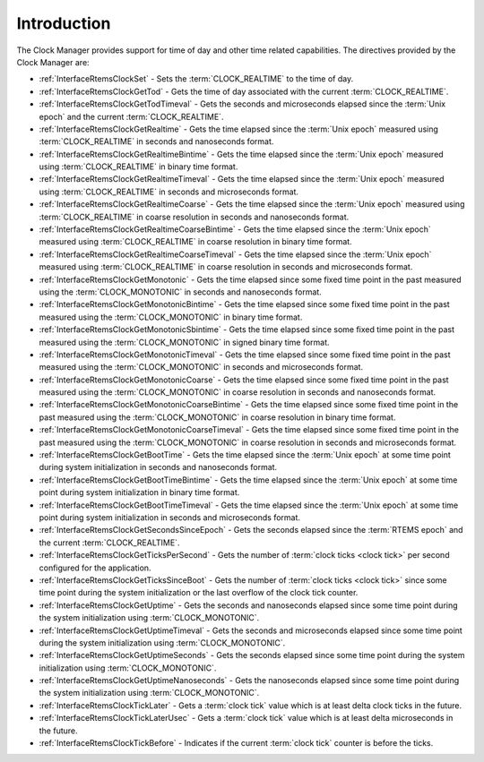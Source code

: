 .. SPDX-License-Identifier: CC-BY-SA-4.0

.. Copyright (C) 2014, 2021 embedded brains GmbH (http://www.embedded-brains.de)
.. Copyright (C) 1988, 2008 On-Line Applications Research Corporation (OAR)

.. This file is part of the RTEMS quality process and was automatically
.. generated.  If you find something that needs to be fixed or
.. worded better please post a report or patch to an RTEMS mailing list
.. or raise a bug report:
..
.. https://www.rtems.org/bugs.html
..
.. For information on updating and regenerating please refer to the How-To
.. section in the Software Requirements Engineering chapter of the
.. RTEMS Software Engineering manual.  The manual is provided as a part of
.. a release.  For development sources please refer to the online
.. documentation at:
..
.. https://docs.rtems.org

.. Generated from spec:/rtems/clock/if/group

.. _ClockManagerIntroduction:

Introduction
============

.. The following list was generated from:
.. spec:/rtems/clock/if/set
.. spec:/rtems/clock/if/get-tod
.. spec:/rtems/clock/if/get-tod-timeval
.. spec:/rtems/clock/if/get-realtime
.. spec:/rtems/clock/if/get-realtime-bintime
.. spec:/rtems/clock/if/get-realtime-timeval
.. spec:/rtems/clock/if/get-realtime-coarse
.. spec:/rtems/clock/if/get-realtime-coarse-bintime
.. spec:/rtems/clock/if/get-realtime-coarse-timeval
.. spec:/rtems/clock/if/get-monotonic
.. spec:/rtems/clock/if/get-monotonic-bintime
.. spec:/rtems/clock/if/get-monotonic-sbintime
.. spec:/rtems/clock/if/get-monotonic-timeval
.. spec:/rtems/clock/if/get-monotonic-coarse
.. spec:/rtems/clock/if/get-monotonic-coarse-bintime
.. spec:/rtems/clock/if/get-monotonic-coarse-timeval
.. spec:/rtems/clock/if/get-boot-time
.. spec:/rtems/clock/if/get-boot-time-bintime
.. spec:/rtems/clock/if/get-boot-time-timeval
.. spec:/rtems/clock/if/get-seconds-since-epoch
.. spec:/rtems/clock/if/get-ticks-per-second
.. spec:/rtems/clock/if/get-ticks-since-boot
.. spec:/rtems/clock/if/get-uptime
.. spec:/rtems/clock/if/get-uptime-timeval
.. spec:/rtems/clock/if/get-uptime-seconds
.. spec:/rtems/clock/if/get-uptime-nanoseconds
.. spec:/rtems/clock/if/tick-later
.. spec:/rtems/clock/if/tick-later-usec
.. spec:/rtems/clock/if/tick-before

The Clock Manager provides support for time of day and other time related
capabilities. The directives provided by the Clock Manager are:

* :ref:`InterfaceRtemsClockSet` - Sets the :term:`CLOCK_REALTIME` to the time
  of day.

* :ref:`InterfaceRtemsClockGetTod` - Gets the time of day associated with the
  current :term:`CLOCK_REALTIME`.

* :ref:`InterfaceRtemsClockGetTodTimeval` - Gets the seconds and microseconds
  elapsed since the :term:`Unix epoch` and the current :term:`CLOCK_REALTIME`.

* :ref:`InterfaceRtemsClockGetRealtime` - Gets the time elapsed since the
  :term:`Unix epoch` measured using :term:`CLOCK_REALTIME` in seconds and
  nanoseconds format.

* :ref:`InterfaceRtemsClockGetRealtimeBintime` - Gets the time elapsed since
  the :term:`Unix epoch` measured using :term:`CLOCK_REALTIME` in binary time
  format.

* :ref:`InterfaceRtemsClockGetRealtimeTimeval` - Gets the time elapsed since
  the :term:`Unix epoch` measured using :term:`CLOCK_REALTIME` in seconds and
  microseconds format.

* :ref:`InterfaceRtemsClockGetRealtimeCoarse` - Gets the time elapsed since the
  :term:`Unix epoch` measured using :term:`CLOCK_REALTIME` in coarse resolution
  in seconds and nanoseconds format.

* :ref:`InterfaceRtemsClockGetRealtimeCoarseBintime` - Gets the time elapsed
  since the :term:`Unix epoch` measured using :term:`CLOCK_REALTIME` in coarse
  resolution in binary time format.

* :ref:`InterfaceRtemsClockGetRealtimeCoarseTimeval` - Gets the time elapsed
  since the :term:`Unix epoch` measured using :term:`CLOCK_REALTIME` in coarse
  resolution in seconds and microseconds format.

* :ref:`InterfaceRtemsClockGetMonotonic` - Gets the time elapsed since some
  fixed time point in the past measured using the :term:`CLOCK_MONOTONIC` in
  seconds and nanoseconds format.

* :ref:`InterfaceRtemsClockGetMonotonicBintime` - Gets the time elapsed since
  some fixed time point in the past measured using the :term:`CLOCK_MONOTONIC`
  in binary time format.

* :ref:`InterfaceRtemsClockGetMonotonicSbintime` - Gets the time elapsed since
  some fixed time point in the past measured using the :term:`CLOCK_MONOTONIC`
  in signed binary time format.

* :ref:`InterfaceRtemsClockGetMonotonicTimeval` - Gets the time elapsed since
  some fixed time point in the past measured using the :term:`CLOCK_MONOTONIC`
  in seconds and microseconds format.

* :ref:`InterfaceRtemsClockGetMonotonicCoarse` - Gets the time elapsed since
  some fixed time point in the past measured using the :term:`CLOCK_MONOTONIC`
  in coarse resolution in seconds and nanoseconds format.

* :ref:`InterfaceRtemsClockGetMonotonicCoarseBintime` - Gets the time elapsed
  since some fixed time point in the past measured using the
  :term:`CLOCK_MONOTONIC` in coarse resolution in binary time format.

* :ref:`InterfaceRtemsClockGetMonotonicCoarseTimeval` - Gets the time elapsed
  since some fixed time point in the past measured using the
  :term:`CLOCK_MONOTONIC` in coarse resolution in seconds and microseconds
  format.

* :ref:`InterfaceRtemsClockGetBootTime` - Gets the time elapsed since the
  :term:`Unix epoch` at some time point during system initialization in seconds
  and nanoseconds format.

* :ref:`InterfaceRtemsClockGetBootTimeBintime` - Gets the time elapsed since
  the :term:`Unix epoch` at some time point during system initialization in
  binary time format.

* :ref:`InterfaceRtemsClockGetBootTimeTimeval` - Gets the time elapsed since
  the :term:`Unix epoch` at some time point during system initialization in
  seconds and microseconds format.

* :ref:`InterfaceRtemsClockGetSecondsSinceEpoch` - Gets the seconds elapsed
  since the :term:`RTEMS epoch` and the current :term:`CLOCK_REALTIME`.

* :ref:`InterfaceRtemsClockGetTicksPerSecond` - Gets the number of :term:`clock
  ticks <clock tick>` per second configured for the application.

* :ref:`InterfaceRtemsClockGetTicksSinceBoot` - Gets the number of :term:`clock
  ticks <clock tick>` since some time point during the system initialization or
  the last overflow of the clock tick counter.

* :ref:`InterfaceRtemsClockGetUptime` - Gets the seconds and nanoseconds
  elapsed since some time point during the system initialization using
  :term:`CLOCK_MONOTONIC`.

* :ref:`InterfaceRtemsClockGetUptimeTimeval` - Gets the seconds and
  microseconds elapsed since some time point during the system initialization
  using :term:`CLOCK_MONOTONIC`.

* :ref:`InterfaceRtemsClockGetUptimeSeconds` - Gets the seconds elapsed since
  some time point during the system initialization using
  :term:`CLOCK_MONOTONIC`.

* :ref:`InterfaceRtemsClockGetUptimeNanoseconds` - Gets the nanoseconds elapsed
  since some time point during the system initialization using
  :term:`CLOCK_MONOTONIC`.

* :ref:`InterfaceRtemsClockTickLater` - Gets a :term:`clock tick` value which
  is at least delta clock ticks in the future.

* :ref:`InterfaceRtemsClockTickLaterUsec` - Gets a :term:`clock tick` value
  which is at least delta microseconds in the future.

* :ref:`InterfaceRtemsClockTickBefore` - Indicates if the current :term:`clock
  tick` counter is before the ticks.
